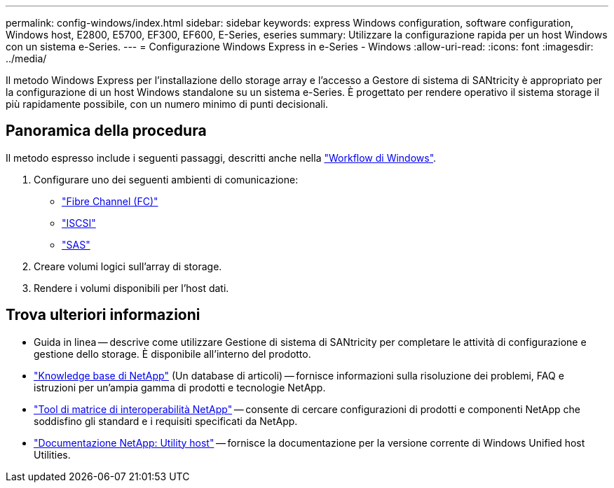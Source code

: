 ---
permalink: config-windows/index.html 
sidebar: sidebar 
keywords: express Windows configuration, software configuration, Windows host, E2800, E5700, EF300, EF600, E-Series, eseries 
summary: Utilizzare la configurazione rapida per un host Windows con un sistema e-Series. 
---
= Configurazione Windows Express in e-Series - Windows
:allow-uri-read: 
:icons: font
:imagesdir: ../media/


[role="lead"]
Il metodo Windows Express per l'installazione dello storage array e l'accesso a Gestore di sistema di SANtricity è appropriato per la configurazione di un host Windows standalone su un sistema e-Series. È progettato per rendere operativo il sistema storage il più rapidamente possibile, con un numero minimo di punti decisionali.



== Panoramica della procedura

Il metodo espresso include i seguenti passaggi, descritti anche nella link:understand-windows-concept.html["Workflow di Windows"].

. Configurare uno dei seguenti ambienti di comunicazione:
+
** link:fc-perform-specific-task.html["Fibre Channel (FC)"]
** link:iscsi-perform-specific-task.html["ISCSI"]
** link:sas-perform-specific-task.html["SAS"]


. Creare volumi logici sull'array di storage.
. Rendere i volumi disponibili per l'host dati.




== Trova ulteriori informazioni

* Guida in linea -- descrive come utilizzare Gestione di sistema di SANtricity per completare le attività di configurazione e gestione dello storage. È disponibile all'interno del prodotto.
* https://kb.netapp.com/["Knowledge base di NetApp"^] (Un database di articoli) -- fornisce informazioni sulla risoluzione dei problemi, FAQ e istruzioni per un'ampia gamma di prodotti e tecnologie NetApp.
* http://mysupport.netapp.com/matrix["Tool di matrice di interoperabilità NetApp"^] -- consente di cercare configurazioni di prodotti e componenti NetApp che soddisfino gli standard e i requisiti specificati da NetApp.
* http://mysupport.netapp.com/documentation/productlibrary/index.html?productID=61343["Documentazione NetApp: Utility host"^] -- fornisce la documentazione per la versione corrente di Windows Unified host Utilities.

